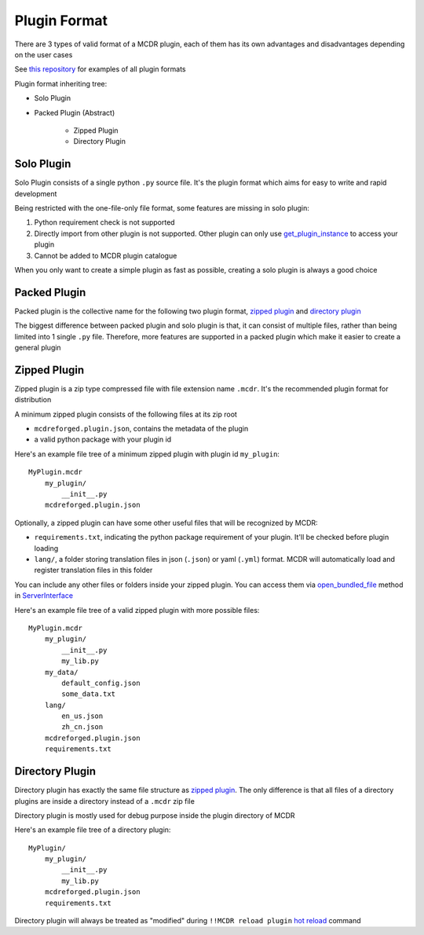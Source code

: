 
Plugin Format
=============

There are 3 types of valid format of a MCDR plugin, each of them has its own advantages and disadvantages depending on the user cases

See `this repository <https://github.com/MCDReforged/MCDReforged-ExamplePlugin>`__ for examples of all plugin formats

Plugin format inheriting tree:

* Solo Plugin
* Packed Plugin (Abstract)

    * Zipped Plugin
    * Directory Plugin


Solo Plugin
-----------

Solo Plugin consists of a single python ``.py`` source file. It's the plugin format which aims for easy to write and rapid development

Being restricted with the one-file-only file format, some features are missing in solo plugin:

1. Python requirement check is not supported
2. Directly import from other plugin is not supported. Other plugin can only use `get_plugin_instance <classes/ServerInterface.html#get-plugin-instance>`__ to access your plugin
3. Cannot be added to MCDR plugin catalogue

When you only want to create a simple plugin as fast as possible, creating a solo plugin is always a good choice

Packed Plugin
-------------

Packed plugin is the collective name for the following two plugin format, `zipped plugin <#zipped-plugin>`__ and `directory plugin <#directory-plugin>`__

The biggest difference between packed plugin and solo plugin is that, it can consist of multiple files, rather than being limited into 1 single ``.py`` file. Therefore, more features are supported in a packed plugin which make it easier to create a general plugin

Zipped Plugin
-------------

Zipped plugin is a zip type compressed file with file extension name ``.mcdr``. It's the recommended plugin format for distribution

A minimum zipped plugin consists of the following files at its zip root

* ``mcdreforged.plugin.json``, contains the metadata of the plugin
* a valid python package with your plugin id

Here's an example file tree of a minimum zipped plugin with plugin id ``my_plugin``:

::

   MyPlugin.mcdr
       my_plugin/
           __init__.py
       mcdreforged.plugin.json

Optionally, a zipped plugin can have some other useful files that will be recognized by MCDR:

* ``requirements.txt``, indicating the python package requirement of your plugin. It'll be checked before plugin loading
* ``lang/``, a folder storing translation files in json (``.json``) or yaml (``.yml``) format. MCDR will automatically load and register translation files in this folder

You can include any other files or folders inside your zipped plugin. You can access them via `open_bundled_file <classes/ServerInterface.html#open-bundled-file>`__ method in `ServerInterface <classes/ServerInterface.html>`__

Here's an example file tree of a valid zipped plugin with more possible files:

::

   MyPlugin.mcdr
       my_plugin/
           __init__.py
           my_lib.py
       my_data/
           default_config.json
           some_data.txt
       lang/
           en_us.json
           zh_cn.json
       mcdreforged.plugin.json
       requirements.txt


Directory Plugin
----------------

Directory plugin has exactly the same file structure as `zipped plugin <#zipped-plugin>`__. The only difference is that all files of a directory plugins are inside a directory instead of a ``.mcdr`` zip file

Directory plugin is mostly used for debug purpose inside the plugin directory of MCDR

Here's an example file tree of a directory plugin:

::

   MyPlugin/
       my_plugin/
           __init__.py
           my_lib.py
       mcdreforged.plugin.json
       requirements.txt

Directory plugin will always be treated as "modified" during ``!!MCDR reload plugin`` `hot reload <../command.html#hot-reloads>`__ command
